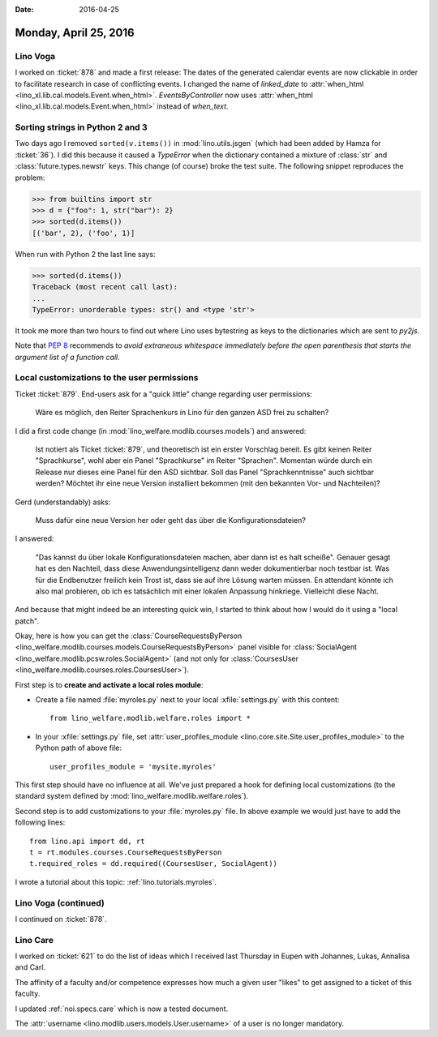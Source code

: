 :date: 2016-04-25

======================
Monday, April 25, 2016
======================

Lino Voga
=========

I worked on :ticket:`878` and made a first release: The dates of the
generated calendar events are now clickable in order to facilitate
research in case of conflicting events.  I changed the name of
`linked_date` to :attr:`when_html
<lino_xl.lib.cal.models.Event.when_html>`. `EventsByController` now
uses :attr:`when_html <lino_xl.lib.cal.models.Event.when_html>`
instead of `when_text`.


Sorting strings in Python 2 and 3
=================================

Two days ago I removed ``sorted(v.items())`` in
:mod:`lino.utils.jsgen` (which had been added by Hamza for
:ticket:`36`). I did this because it caused a `TypeError` when the
dictionary contained a mixture of :class:`str` and
:class:`future.types.newstr` keys. This change (of course) broke the
test suite.  The following snippet reproduces the problem:

>>> from builtins import str
>>> d = {"foo": 1, str("bar"): 2}
>>> sorted(d.items())
[('bar', 2), ('foo', 1)]

When run with Python 2 the last line says:

>>> sorted(d.items())
Traceback (most recent call last):
...
TypeError: unorderable types: str() and <type 'str'>

It took me more than two hours to find out where Lino uses bytestring
as keys to the dictionaries which are sent to `py2js`.

Note that `PEP 8
<https://www.python.org/dev/peps/pep-0008/#whitespace-in-expressions-and-statements>`_
recommends to *avoid extraneous whitespace immediately before the open
parenthesis that starts the argument list of a function call*.





Local customizations to the user permissions
============================================

Ticket :ticket:`879`. End-users ask for a "quick little" change
regarding user permissions:

  Wäre es möglich, den Reiter Sprachenkurs in Lino für den ganzen ASD
  frei zu schalten?

I did a first code change (in
:mod:`lino_welfare.modlib.courses.models`) and answered:

    Ist notiert als Ticket :ticket:`879`, und theoretisch ist ein
    erster Vorschlag bereit.  Es gibt keinen Reiter "Sprachkurse",
    wohl aber ein Panel "Sprachkurse" im Reiter "Sprachen".  Momentan
    würde durch ein Release nur dieses eine Panel für den ASD
    sichtbar.  Soll das Panel "Sprachkenntnisse" auch sichtbar werden?
    Möchtet ihr eine neue Version installiert bekommen (mit den
    bekannten Vor- und Nachteilen)?

Gerd (understandably) asks:

    Muss dafür eine neue Version her oder geht das über die
    Konfigurationsdateien?

I answered:
    
    "Das kannst du über lokale Konfigurationsdateien machen, aber dann
    ist es halt scheiße".  Genauer gesagt hat es den Nachteil, dass
    diese Anwendungsintelligenz dann weder dokumentierbar noch testbar
    ist.  Was für die Endbenutzer freilich kein Trost ist, dass sie
    auf ihre Lösung warten müssen.  En attendant könnte ich also mal
    probieren, ob ich es tatsächlich mit einer lokalen Anpassung
    hinkriege. Vielleicht diese Nacht.
    
And because that might indeed be an interesting quick win, I
started to think about how I would do it using a "local patch".

Okay, here is how you can get the :class:`CourseRequestsByPerson
<lino_welfare.modlib.courses.models.CourseRequestsByPerson>` panel
visible for :class:`SocialAgent
<lino_welfare.modlib.pcsw.roles.SocialAgent>` (and not only for
:class:`CoursesUser <lino_welfare.modlib.courses.roles.CoursesUser>`).

First step is to **create and activate a local roles module**:

- Create a file named :file:`myroles.py` next to your local
  :xfile:`settings.py` with this content::

    from lino_welfare.modlib.welfare.roles import *

- In your :xfile:`settings.py` file, set :attr:`user_profiles_module
  <lino.core.site.Site.user_profiles_module>` to the Python path of
  above file::
    
    user_profiles_module = 'mysite.myroles'

This first step should have no influence at all. We've just prepared a
hook for defining local customizations (to the standard system defined
by :mod:`lino_welfare.modlib.welfare.roles`).

Second step is to add customizations to your :file:`myroles.py` file.
In above example we would just have to add the following lines::

    from lino.api import dd, rt
    t = rt.modules.courses.CourseRequestsByPerson
    t.required_roles = dd.required((CoursesUser, SocialAgent))


I wrote a tutorial about this topic: :ref:`lino.tutorials.myroles`.


Lino Voga (continued)
=====================

I continued on :ticket:`878`.


Lino Care
=========

I worked on :ticket:`621` to do the list of ideas which I received
last Thursday in Eupen with Johannes, Lukas, Annalisa and Carl.

The affinity of a faculty and/or competence expresses how much a given
user "likes" to get assigned to a ticket of this faculty.

I updated :ref:`noi.specs.care` which is now a tested document.

The :attr:`username <lino.modlib.users.models.User.username>` of a
user is no longer mandatory.
